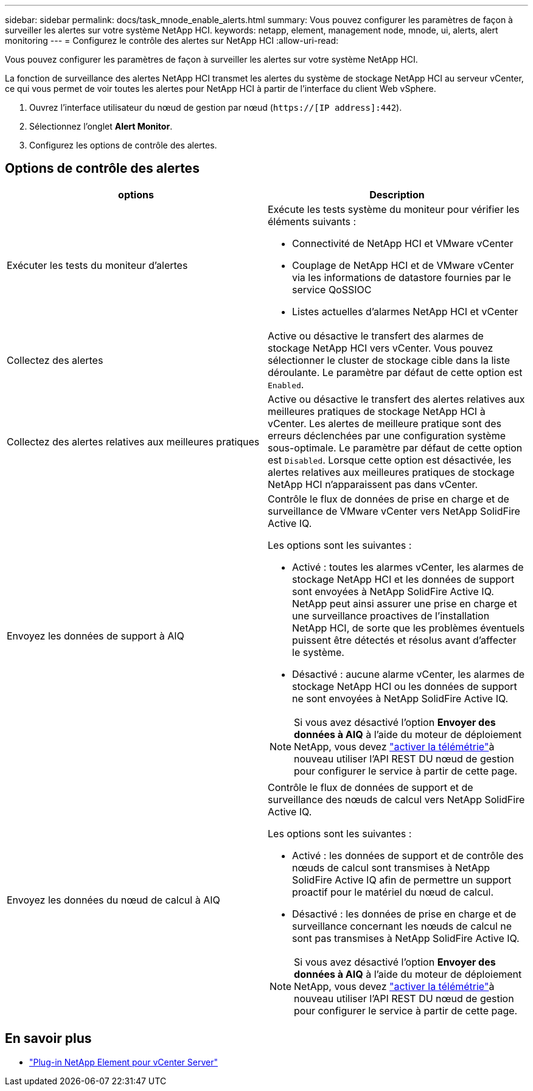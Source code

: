 ---
sidebar: sidebar 
permalink: docs/task_mnode_enable_alerts.html 
summary: Vous pouvez configurer les paramètres de façon à surveiller les alertes sur votre système NetApp HCI. 
keywords: netapp, element, management node, mnode, ui, alerts, alert monitoring 
---
= Configurez le contrôle des alertes sur NetApp HCI
:allow-uri-read: 


[role="lead"]
Vous pouvez configurer les paramètres de façon à surveiller les alertes sur votre système NetApp HCI.

La fonction de surveillance des alertes NetApp HCI transmet les alertes du système de stockage NetApp HCI au serveur vCenter, ce qui vous permet de voir toutes les alertes pour NetApp HCI à partir de l'interface du client Web vSphere.

. Ouvrez l'interface utilisateur du nœud de gestion par nœud (`https://[IP address]:442`).
. Sélectionnez l'onglet *Alert Monitor*.
. Configurez les options de contrôle des alertes.




== Options de contrôle des alertes

[cols="2*"]
|===
| options | Description 


| Exécuter les tests du moniteur d'alertes  a| 
Exécute les tests système du moniteur pour vérifier les éléments suivants :

* Connectivité de NetApp HCI et VMware vCenter
* Couplage de NetApp HCI et de VMware vCenter via les informations de datastore fournies par le service QoSSIOC
* Listes actuelles d'alarmes NetApp HCI et vCenter




| Collectez des alertes | Active ou désactive le transfert des alarmes de stockage NetApp HCI vers vCenter. Vous pouvez sélectionner le cluster de stockage cible dans la liste déroulante. Le paramètre par défaut de cette option est `Enabled`. 


| Collectez des alertes relatives aux meilleures pratiques | Active ou désactive le transfert des alertes relatives aux meilleures pratiques de stockage NetApp HCI à vCenter. Les alertes de meilleure pratique sont des erreurs déclenchées par une configuration système sous-optimale. Le paramètre par défaut de cette option est `Disabled`. Lorsque cette option est désactivée, les alertes relatives aux meilleures pratiques de stockage NetApp HCI n'apparaissent pas dans vCenter. 


| Envoyez les données de support à AIQ  a| 
Contrôle le flux de données de prise en charge et de surveillance de VMware vCenter vers NetApp SolidFire Active IQ.

Les options sont les suivantes :

* Activé : toutes les alarmes vCenter, les alarmes de stockage NetApp HCI et les données de support sont envoyées à NetApp SolidFire Active IQ. NetApp peut ainsi assurer une prise en charge et une surveillance proactives de l'installation NetApp HCI, de sorte que les problèmes éventuels puissent être détectés et résolus avant d'affecter le système.
* Désactivé : aucune alarme vCenter, les alarmes de stockage NetApp HCI ou les données de support ne sont envoyées à NetApp SolidFire Active IQ.



NOTE: Si vous avez désactivé l'option *Envoyer des données à AIQ* à l'aide du moteur de déploiement NetApp, vous devez link:task_mnode_enable_activeIQ.html["activer la télémétrie"]à nouveau utiliser l'API REST DU nœud de gestion pour configurer le service à partir de cette page.



| Envoyez les données du nœud de calcul à AIQ  a| 
Contrôle le flux de données de support et de surveillance des nœuds de calcul vers NetApp SolidFire Active IQ.

Les options sont les suivantes :

* Activé : les données de support et de contrôle des nœuds de calcul sont transmises à NetApp SolidFire Active IQ afin de permettre un support proactif pour le matériel du nœud de calcul.
* Désactivé : les données de prise en charge et de surveillance concernant les nœuds de calcul ne sont pas transmises à NetApp SolidFire Active IQ.



NOTE: Si vous avez désactivé l'option *Envoyer des données à AIQ* à l'aide du moteur de déploiement NetApp, vous devez link:task_mnode_enable_activeIQ.html["activer la télémétrie"]à nouveau utiliser l'API REST DU nœud de gestion pour configurer le service à partir de cette page.

|===
[discrete]
== En savoir plus

* https://docs.netapp.com/us-en/vcp/index.html["Plug-in NetApp Element pour vCenter Server"^]

